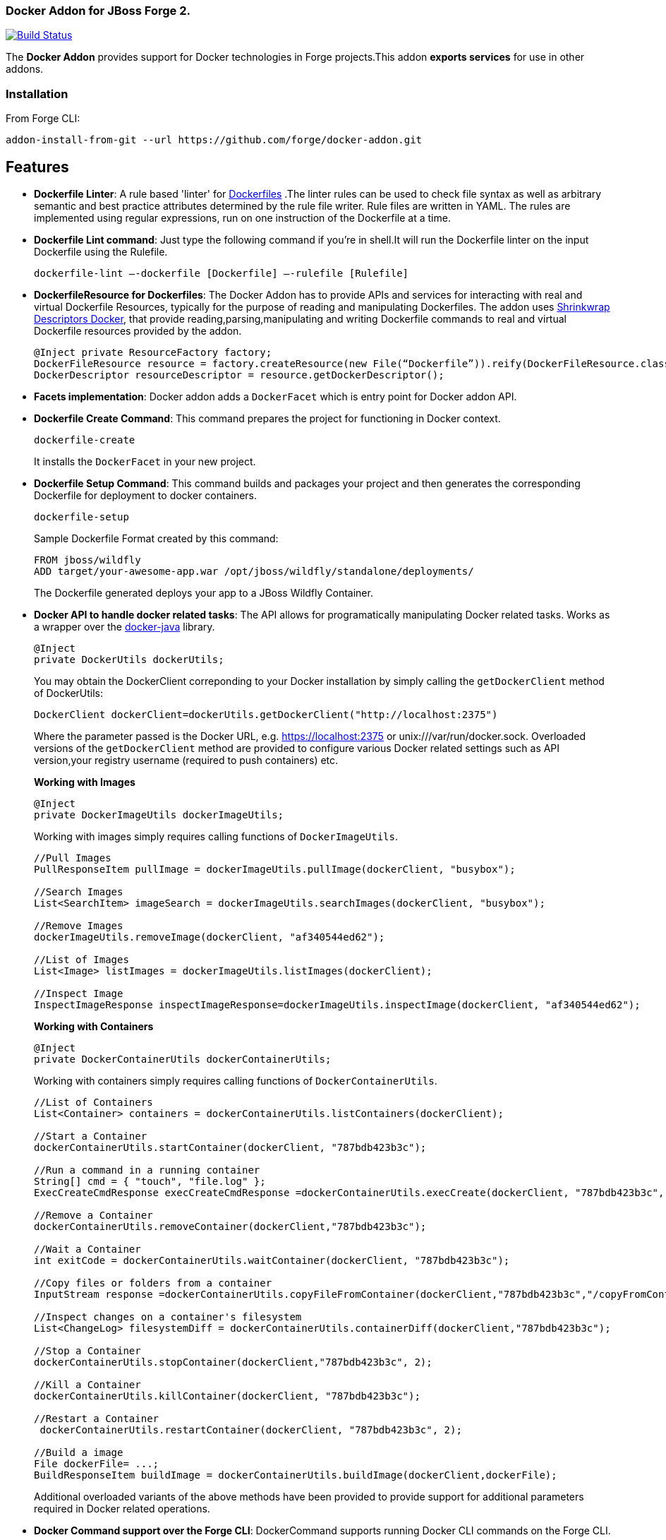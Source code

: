 ### Docker Addon for JBoss Forge 2.
:idprefix: id_ 

image:https://travis-ci.org/forge/docker-addon.svg?branch=master["Build Status", link="https://travis-ci.org/forge/docker-addon"]

The *Docker Addon* provides support for Docker technologies in Forge projects.This addon *exports services* for use in other addons.

=== Installation

From Forge CLI:

[source,shell]
----
addon-install-from-git --url https://github.com/forge/docker-addon.git
----

== Features
* *Dockerfile Linter*: A rule based 'linter' for https://docs.docker.com/reference/builder/[Dockerfiles] .The linter rules can be used  to check file syntax as well as arbitrary semantic and best practice attributes determined by the rule file writer.
Rule files are written in YAML. The rules are implemented using regular expressions, run on one instruction of the Dockerfile at a time.


* *Dockerfile Lint command*: 
Just type the following command if you're in shell.It will run the Dockerfile linter on the input Dockerfile using the Rulefile. 
+
[source,shell]
----
dockerfile-lint —-dockerfile [Dockerfile] —-rulefile [Rulefile]
----
+

* *DockerfileResource for Dockerfiles*: 
The Docker Addon has to provide APIs and services for interacting with real and virtual Dockerfile Resources, typically for the purpose of reading and manipulating Dockerfiles. 
The addon uses https://github.com/shrinkwrap/descriptors-docker[Shrinkwrap Descriptors Docker], that provide reading,parsing,manipulating
and writing Dockerfile commands to real and virtual Dockerfile resources provided by the addon.
+
[source,java]
----
@Inject private ResourceFactory factory;
DockerFileResource resource = factory.createResource(new File(“Dockerfile”)).reify(DockerFileResource.class);
DockerDescriptor resourceDescriptor = resource.getDockerDescriptor();
----
+
* *Facets implementation*:
Docker addon adds a `DockerFacet` which is entry point for Docker addon API.

* *Dockerfile Create Command*:
This command prepares the project for functioning in Docker context.
+
[source,shell]
----
dockerfile-create
----
+
It installs the `DockerFacet` in your new project.

* *Dockerfile Setup Command*:
This command builds and packages your project and then generates the corresponding Dockerfile for deployment to docker containers.
+
[source,shell]
----
dockerfile-setup
----
+
Sample Dockerfile Format created by this command:
+
[source,text]
----
FROM jboss/wildfly
ADD target/your-awesome-app.war /opt/jboss/wildfly/standalone/deployments/
----
+

The Dockerfile generated deploys your app to a JBoss Wildfly Container.

* *Docker API to handle docker related tasks*: The API allows for programatically manipulating Docker related tasks. Works as a wrapper over the https://github.com/docker-java/docker-java[docker-java] library.
+
[source,java]
----
@Inject
private DockerUtils dockerUtils;
----
+
You may obtain the DockerClient correponding to your Docker installation by simply calling the `getDockerClient` method of DockerUtils:
+
[source,java]
----
DockerClient dockerClient=dockerUtils.getDockerClient("http://localhost:2375")
----
+
Where the parameter passed is the Docker URL, e.g. https://localhost:2375 or unix:///var/run/docker.sock.
Overloaded versions of the `getDockerClient` method are provided to configure various Docker related settings such as API version,your registry username (required to push containers) etc.
+
*Working with Images*
+
[source,java]
----
@Inject
private DockerImageUtils dockerImageUtils;
----
+
Working with images simply requires calling functions of `DockerImageUtils`.
+
[source,java]
----
//Pull Images
PullResponseItem pullImage = dockerImageUtils.pullImage(dockerClient, "busybox");

//Search Images
List<SearchItem> imageSearch = dockerImageUtils.searchImages(dockerClient, "busybox");

//Remove Images
dockerImageUtils.removeImage(dockerClient, "af340544ed62");

//List of Images
List<Image> listImages = dockerImageUtils.listImages(dockerClient);

//Inspect Image
InspectImageResponse inspectImageResponse=dockerImageUtils.inspectImage(dockerClient, "af340544ed62");
----
+
*Working with Containers*
+
[source,java]
----
@Inject
private DockerContainerUtils dockerContainerUtils;
----
+
Working with containers simply requires calling functions of `DockerContainerUtils`.
+
[source,java]
----
//List of Containers
List<Container> containers = dockerContainerUtils.listContainers(dockerClient);

//Start a Container
dockerContainerUtils.startContainer(dockerClient, "787bdb423b3c");

//Run a command in a running container
String[] cmd = { "touch", "file.log" };
ExecCreateCmdResponse execCreateCmdResponse =dockerContainerUtils.execCreate(dockerClient, "787bdb423b3c", cmd, false, false, false, false);

//Remove a Container
dockerContainerUtils.removeContainer(dockerClient,"787bdb423b3c");

//Wait a Container
int exitCode = dockerContainerUtils.waitContainer(dockerClient, "787bdb423b3c");

//Copy files or folders from a container
InputStream response =dockerContainerUtils.copyFileFromContainer(dockerClient,"787bdb423b3c","/copyFromContainer");

//Inspect changes on a container's filesystem
List<ChangeLog> filesystemDiff = dockerContainerUtils.containerDiff(dockerClient,"787bdb423b3c");

//Stop a Container
dockerContainerUtils.stopContainer(dockerClient,"787bdb423b3c", 2);

//Kill a Container
dockerContainerUtils.killContainer(dockerClient, "787bdb423b3c");

//Restart a Container
 dockerContainerUtils.restartContainer(dockerClient, "787bdb423b3c", 2);
 
//Build a image
File dockerFile= ...;
BuildResponseItem buildImage = dockerContainerUtils.buildImage(dockerClient,dockerFile);
----
+
Additional overloaded variants of the above methods have been provided to provide support for additional parameters required in Docker related operations.
+
* *Docker Command support over the Forge CLI*: DockerCommand supports running Docker CLI commands on the Forge CLI. 
+  
Eg: "docker images" command shows your Docker images on the Forge CLI just as it works on a usual CLI.
+
You can run your regular Docker commands like "docker ps" now on the Forge CLI.